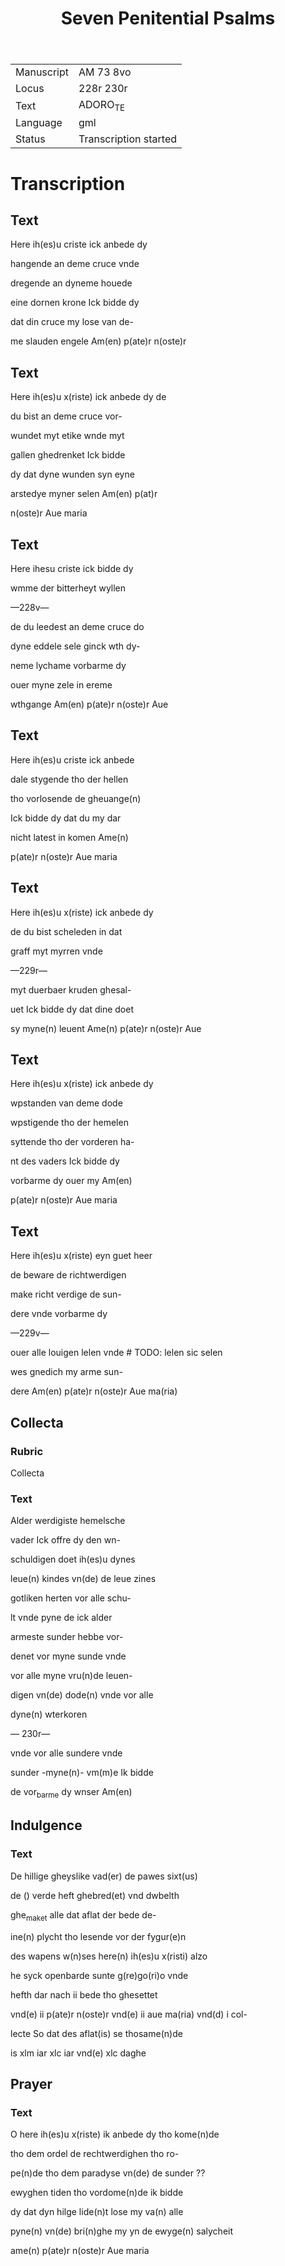 #+TITLE: Seven Penitential Psalms

| Manuscript | AM 73 8vo |
| Locus | 228r 230r |
| Text | ADORO_TE |
| Language | gml |
| Status | Transcription started |

* Transcription
** Text
Here ih(es)u criste ick anbede dy

hangende an deme cruce vnde

dregende an dyneme houede

eine dornen krone Ick bidde dy

dat din cruce my lose van de-

me slauden engele Am(en) p(ate)r n(oste)r

** Text
Here ih(es)u x(riste) ick anbede dy de

du bist an deme cruce vor-

wundet myt etike wnde myt

gallen ghedrenket Ick bidde

dy dat dyne wunden syn eyne

arstedye myner selen Am(en) p(at)r

n(oste)r Aue maria

** Text
Here ihesu criste ick bidde dy

wmme der bitterheyt wyllen

---228v---

de du leedest an deme cruce do

dyne eddele sele ginck wth dy-

neme lychame vorbarme dy

ouer myne zele in ereme

wthgange Am(en) p(ate)r n(oste)r Aue

** Text

Here ih(es)u criste ick anbede 

dale stygende tho der hellen

tho vorlosende de gheuange(n) 

Ick bidde dy dat du my dar

nicht latest in komen Ame(n)

p(ate)r n(oste)r Aue maria

** Text

Here ih(es)u x(riste) ick anbede dy

de du bist scheleden in dat

graff myt myrren vnde

---229r---

myt duerbaer kruden ghesal-

uet Ick bidde dy dat dine doet

sy myne(n) leuent Ame(n) p(ate)r n(oste)r Aue

** Text

Here ih(es)u x(riste) ick anbede dy 

wpstanden van deme dode

wpstigende tho der hemelen

syttende tho der vorderen ha-

nt des vaders Ick bidde dy

vorbarme dy ouer my Am(en)

p(ate)r n(oste)r Aue maria

** Text

Here ih(es)u x(riste) eyn guet heer

de beware de richtwerdigen

make richt verdige de sun-

dere vnde vorbarme dy

---229v--- 

ouer alle louigen lelen vnde # TODO: lelen sic selen

wes gnedich my arme sun-

dere Am(en) p(ate)r n(oste)r Aue ma(ria)

** Collecta

*** Rubric

Collecta

*** Text

Alder werdigiste hemelsche

vader Ick offre dy den wn-

schuldigen doet ih(es)u dynes

leue(n) kindes vn(de) de leue zines

gotliken herten vor alle schu-

lt vnde pyne de ick alder

armeste sunder hebbe vor-

denet vor myne sunde vnde

vor alle myne vru(n)de leuen-

digen vn(de) dode(n) vnde vor alle

dyne(n) wterkoren

--- 230r---

vnde vor alle sundere vnde 

sunder -myne(n)- vm(m)e Ik bidde

de vor_barme dy wnser Am(en)

** Indulgence

*** Text

De hillige gheyslike vad(er) de pawes sixt(us)

de () verde heft ghebred(et) vnd dwbelth

ghe_maket alle dat aflat der bede de-

ine(n) plycht tho lesende vor der fygur(e)n

des wapens w(n)ses here(n) ih(es)u x(risti) alzo

he syck openbarde sunte g(re)go(ri)o vnde

hefth dar nach ii bede tho ghesettet

vnd(e) ii p(ate)r n(oste)r vnd(e) ii aue ma(ria) vnd(d) i col-

lecte So dat des aflat(is) se thosame(n)de

is xlm iar xlc iar vnd(e) xlc daghe

** Prayer

*** Text

O here ih(es)u x(riste) ik anbede dy tho kome(n)de 

tho dem ordel de rechtwerdighen tho ro-

pe(n)de tho dem paradyse vn(de) de sunder ??

ewyghen tiden tho vordome(n)de ik bidde

dy dat dyn hilge lide(n)t lose my va(n) alle

pyne(n) vn(de) bri(n)ghe my yn de ewyge(n) salycheit

ame(n) p(ate)r n(oste)r Aue maria